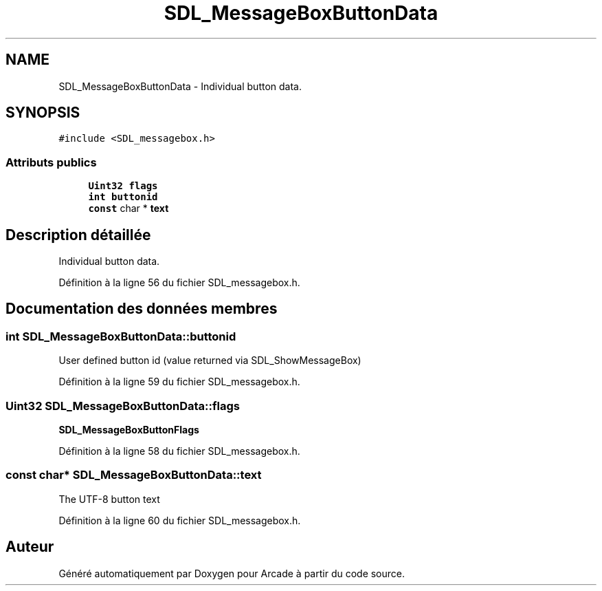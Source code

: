 .TH "SDL_MessageBoxButtonData" 3 "Jeudi 31 Mars 2016" "Version 1" "Arcade" \" -*- nroff -*-
.ad l
.nh
.SH NAME
SDL_MessageBoxButtonData \- Individual button data\&.  

.SH SYNOPSIS
.br
.PP
.PP
\fC#include <SDL_messagebox\&.h>\fP
.SS "Attributs publics"

.in +1c
.ti -1c
.RI "\fBUint32\fP \fBflags\fP"
.br
.ti -1c
.RI "\fBint\fP \fBbuttonid\fP"
.br
.ti -1c
.RI "\fBconst\fP char * \fBtext\fP"
.br
.in -1c
.SH "Description détaillée"
.PP 
Individual button data\&. 
.PP
Définition à la ligne 56 du fichier SDL_messagebox\&.h\&.
.SH "Documentation des données membres"
.PP 
.SS "\fBint\fP SDL_MessageBoxButtonData::buttonid"
User defined button id (value returned via SDL_ShowMessageBox) 
.PP
Définition à la ligne 59 du fichier SDL_messagebox\&.h\&.
.SS "\fBUint32\fP SDL_MessageBoxButtonData::flags"
\fBSDL_MessageBoxButtonFlags\fP 
.PP
Définition à la ligne 58 du fichier SDL_messagebox\&.h\&.
.SS "\fBconst\fP char* SDL_MessageBoxButtonData::text"
The UTF-8 button text 
.PP
Définition à la ligne 60 du fichier SDL_messagebox\&.h\&.

.SH "Auteur"
.PP 
Généré automatiquement par Doxygen pour Arcade à partir du code source\&.
